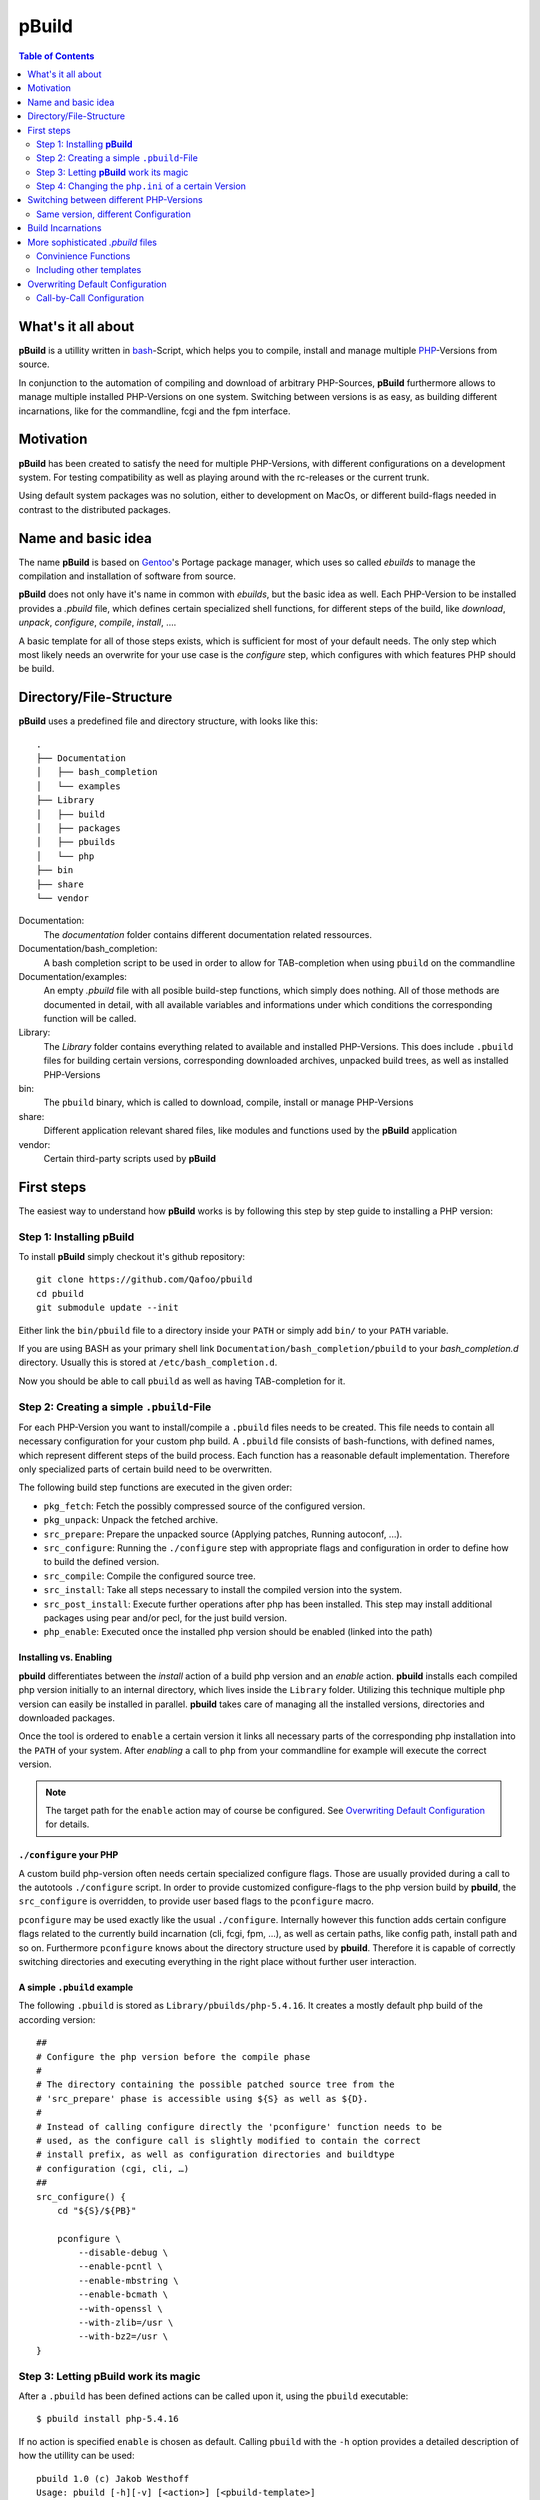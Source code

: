 ======
pBuild 
======

.. contents:: Table of Contents
    :depth: 2

What's it all about
===================

**pBuild** is a utillity written in `bash`__-Script, which helps you to compile,
install and manage multiple `PHP`__-Versions from source.

__ http://www.gnu.org/software/bash/
__ http://php.net

In conjunction to the automation of compiling and download of arbitrary
PHP-Sources, **pBuild** furthermore allows to manage multiple installed
PHP-Versions on one system. Switching between versions is as easy, as building
different incarnations, like for the commandline, fcgi and the fpm interface.

Motivation
==========

**pBuild** has been created to satisfy the need for multiple PHP-Versions, with
different configurations on a development system. For testing compatibility as
well as playing around with the rc-releases or the current trunk.

Using default system packages was no solution, either to development on MacOs,
or different build-flags needed in contrast to the distributed packages.

Name and basic idea
===================

The name **pBuild** is based on `Gentoo`__'s Portage package manager, which
uses so called *ebuilds* to manage the compilation and installation of software
from source.

__ http://www.gentoo.org/

**pBuild** does not only have it's name in common with *ebuilds*, but the basic
idea as well. Each PHP-Version to be installed provides a `.pbuild` file, which
defines certain specialized shell functions, for different steps of the build,
like *download*, *unpack*, *configure*, *compile*, *install*, ….

A basic template for all of those steps exists, which is sufficient for most of
your default needs. The only step which most likely needs an overwrite for your
use case is the *configure* step, which configures with which features PHP
should be build.

Directory/File-Structure
========================

**pBuild** uses a predefined file and directory structure, with looks like
this::

    .
    ├── Documentation
    │   ├── bash_completion
    │   └── examples
    ├── Library
    │   ├── build
    │   ├── packages
    │   ├── pbuilds
    │   └── php
    ├── bin
    ├── share
    └── vendor

Documentation:
    The *documentation* folder contains different documentation related
    ressources.

Documentation/bash_completion:
    A bash completion script to be used in order to allow for TAB-completion
    when using ``pbuild`` on the commandline

Documentation/examples:
    An empty `.pbuild` file with all posible build-step functions, which simply
    does nothing. All of those methods are documented in detail, with all
    available variables and informations under which conditions the
    corresponding function will be called.

Library:
    The *Library* folder contains everything related to available and installed
    PHP-Versions. This does include ``.pbuild`` files for building certain
    versions, corresponding downloaded archives, unpacked build trees, as well
    as installed PHP-Versions

bin:
    The ``pbuild`` binary, which is called to download, compile, install or
    manage PHP-Versions

share:
    Different application relevant shared files, like modules and functions
    used by the **pBuild** application

vendor:
    Certain third-party scripts used by **pBuild**

First steps
===========

The easiest way to understand how **pBuild** works is by following this step by
step guide to installing a PHP version:

Step 1: Installing **pBuild**
-----------------------------

To install **pBuild** simply checkout it's github repository::

    git clone https://github.com/Qafoo/pbuild
    cd pbuild
    git submodule update --init

Either link the ``bin/pbuild`` file to a directory inside your ``PATH`` or
simply add ``bin/`` to your ``PATH`` variable.

If you are using BASH as your primary shell link
``Documentation/bash_completion/pbuild`` to your `bash_completion.d` directory.
Usually this is stored at ``/etc/bash_completion.d``.

Now you should be able to call ``pbuild`` as well as having TAB-completion for
it.

Step 2: Creating a simple ``.pbuild``-File
-------------------------------------------

For each PHP-Version you want to install/compile a ``.pbuild`` files needs to
be created. This file needs to contain all necessary configuration for your
custom php build. A ``.pbuild`` file consists of bash-functions, with defined
names, which represent different steps of the build process. Each function has
a reasonable default implementation. Therefore only specialized parts of
certain build need to be overwritten.

The following build step functions are executed in the given order:

- ``pkg_fetch``: Fetch the possibly compressed source of the configured
  version.
- ``pkg_unpack``: Unpack the fetched archive.
- ``src_prepare``: Prepare the unpacked source (Applying patches, Running
  autoconf, ...).
- ``src_configure``: Running the ``./configure`` step with appropriate flags
  and configuration in order to define how to build the defined version.
- ``src_compile``: Compile the configured source tree.
- ``src_install``: Take all steps necessary to install the compiled version
  into the system.
- ``src_post_install``: Execute further operations after php has been
  installed. This step may install additional packages using pear and/or pecl,
  for the just build version.
- ``php_enable``: Executed once the installed php version should be enabled
  (linked into the path)


Installing vs. Enabling
^^^^^^^^^^^^^^^^^^^^^^^

**pbuild** differentiates between the *install* action of a build php version
and an *enable* action. **pbuild** installs each compiled php version initially
to an internal directory, which lives inside the ``Library`` folder. Utilizing
this technique multiple php version can easily be installed in parallel.
**pbuild** takes care of managing all the installed versions, directories and
downloaded packages.

Once the tool is ordered to ``enable`` a certain version it links all necessary
parts of the corresponding php installation into the ``PATH`` of your system.
After *enabling* a call to ``php`` from your commandline for example will
execute the correct version.

.. note:: The target path for the ``enable`` action may of course be
    configured. See `Overwriting Default Configuration`_ for details.

``./configure`` your PHP
^^^^^^^^^^^^^^^^^^^^^^^^

A custom build php-version often needs certain specialized configure flags.
Those are usually provided during a call to the autotools ``./configure``
script. In order to provide customized configure-flags to the php version build
by **pbuild**, the ``src_configure`` is overridden, to provide user based flags
to the ``pconfigure`` macro.

``pconfigure`` may be used exactly like the usual ``./configure``. Internally
however this function adds certain configure flags related to the currently
build incarnation (cli, fcgi, fpm, ...), as well as certain paths, like config
path, install path and so on. Furthermore ``pconfigure`` knows about the
directory structure used by **pbuild**. Therefore it is capable of correctly
switching directories and executing everything in the right place without
further user interaction.

A simple ``.pbuild`` example
^^^^^^^^^^^^^^^^^^^^^^^^^^^^

The following ``.pbuild`` is stored as ``Library/pbuilds/php-5.4.16``. It
creates a mostly default php build of the according version::

    ##
    # Configure the php version before the compile phase
    #
    # The directory containing the possible patched source tree from the
    # 'src_prepare' phase is accessible using ${S} as well as ${D}.
    #
    # Instead of calling configure directly the 'pconfigure' function needs to be
    # used, as the configure call is slightly modified to contain the correct
    # install prefix, as well as configuration directories and buildtype
    # configuration (cgi, cli, …)
    ##
    src_configure() {
        cd "${S}/${PB}"
        
        pconfigure \
            --disable-debug \
            --enable-pcntl \
            --enable-mbstring \
            --enable-bcmath \
            --with-openssl \
            --with-zlib=/usr \
            --with-bz2=/usr \
    }

Step 3: Letting **pBuild** work its magic
-----------------------------------------

After a ``.pbuild`` has been defined actions can be called upon it, using the
``pbuild`` executable::

    $ pbuild install php-5.4.16

If no action is specified ``enable`` is chosen as default. Calling ``pbuild``
with the ``-h`` option provides a detailed description of how the utillity can
be used::

    pbuild 1.0 (c) Jakob Westhoff
    Usage: pbuild [-h][-v] [<action>] [<pbuild-template>]

    The following actions are available:

    list:      Show a list of php version for which pbuilds exist
    download:  Download the needed archive for the given pbuild
    compile:   Compile the given pbuild and store it's build result inside the
               packages directory
    install:   Install the given pbuild to the specified php directory
    enable:    Enable the given pbuild to be available to the system
    disable:   Disable the given pbuild again, removing all linked entries inside
               the system
    clean:     Remove all previously created data for this pbuild (archive,
               build, install, link)

    Default: enable
    If no action is specified the enable action is automatically assumed.

    Most of those actions depend on each other and are therefore executed in
    a given order. (e.g. the enable action will automatically trigger download,
    compile and install as a prerequisite if necessary.) The pbuild system is
    capable of determining if certain steps need to be executed again or if all
    relevant information are available from a previous run.

    pbuild-templates can either be addressed by their canonical path or simply
    by there name. A quite inteligent lookup system will try to find the one you
    have been looking for.

    If neither an action nor a pbuild-template is specified a list of all
    available pbuilds from the pbuild directory is printed.

The tool automatically determines which steps/dependencies need to be
fullfilled in order to acomplish the selected action.

For example if a ``.pbuild`` has never been build before and is supposed to be
``enabled`` the following actions will be automatically executed in the correct
order:

1. ``download``
2. ``compile``
3. ``install``
4. ``enable``

No worries **pbuild** will tell you exactly what is going to happen before
actually doing anything::

    pbuild 1.0 (c) Jakob Westhoff
    [>] Using pbuild '/Users/jakob/devel/shell/pbuild/Library/pbuilds/php-5.4.16.pbuild'.
    [>] The following build steps will be executed in order: download compile install enable
    [>] The following incarnations will be build: cli fpm.
    [?] Should I commence the operation? [Y/n]

Once you acknowledge the operation the magic starts to happen. In the example
above **pbuild** will automatically download, configure, compile, install and
link the defined php version into your system. It will be build in a variety of
different incarnations. In this example a CLI as well as an FPM version will be
build. You can learn more about the build incarnation capabilities in the
chapter `Build Incarnations`_

By default all necessary executables and files will be linked to
``/usr/local``. For information about changeing this path prefix see the
section `Overwriting Default Configuration`.

After the **pbuild** has completed its work you should be able to simply
execute ``php``, ``pear``, ``pecl`` and everything else related to your build
php version. Of course this only works if ``/usr/local`` is in your current
``PATH``.

Step 4: Changing the ``php.ini`` of a certain Version
------------------------------------------------------

After having installed a pbp version using ``pbuild`` you most likely want to
supply it with a specialized ``php.ini``. Something like for example a valid
timezone should always be configured.

**pbuild**  automatically configures your build php version with a custome
``php.ini`` directory. Using this technique each version as well as each build
incarnation can be given its own dedicated configuration.

The ``php.ini`` configurations will be stored in ``/usr/local/php/etc``. The
path is followed by the build php version postfixed with the incarnation it
belongs to. With regards to the example above the following two ``php.ini``
would be available to configure the installed php version:

- ``/usr/local/etc/php/php-5.4.16_cli/php.ini``
- ``/usr/local/etc/php/php-5.4.16_fpm/php.ini``

Upon the first installed the distributed example configuration will
automatically be stored there. Once you made your changes reinstalling an
already configured php version will just utilize the ``php.ini`` already there.

For selecting another configuration directory base path see `Overwriting
Default Configuration`_


Switching between different PHP-Versions
========================================

Once you have compiled and installed multiple php versions you may easily
switch between those versions, by simply calling ``pbuild <desired php
version``. (alternatively: ``pbuild enable <desired php version>``). **pbuild**
will automatically detect that you already build and installed the selected
version and simply switch over all symlinks in your path to the desired
executables.

Therefore having multiple versions, or even differently configured builds of the
same version on your system, as well as switching between them is easy as pie.

Same version, different Configuration
-------------------------------------

To build multiple configurations of the same php version, you may simply attach
a buildname to the pbuild filename:
``php-5.4.16-some_arbitrary_build_name.pbuild``


Build Incarnations
==================

PHP comes in different flavors, as it may be used in different environments.
Every php version may be build for different use cases supporting different
connectivity features. Some of those may be combined in one executable. For
most of them this is however not possible. **pbuild** calls this different
builds *incarnations*.

Currently **pbuild** knows about the following incarnations:

- ``cli``
- ``fpm``
- ``fcgi``
- ``apxs``
- ``apxs2``

One or more of those incarnations may be selected to be build. **pbuild** will
automatically inject the correct configuration flags into its call to
``./configure`` in order to build the appropriate incarnations. As described in
the chapter `Step 4: Changing the php.ini of a certain Version`_ each
incarnation has it's own ``php.ini`` folder, which allows very specific
configuration of the installed environment. Unfortunately this means, that the
compile step is repeated once for every build incarnation.

By default the incarnations ``cli`` as well as ``fpm`` will be build, as those
the most commonly used environments these days. Of course it is possible to
overwrite this configuration. It is possible to either configure this setting
on a call by call basis to ``pbuild`` by simply prepending the
``BUILD_INCARNATIONS`` variable, followed by a space separated list of
incarnations to build, or in a more persistent manner using a static
configuration file. See ``Overwriting Default Configuration`` for details about
the second way.

An example for a dynamic selection of incarnations during a call to ``pbuild``
looks something like this::

    BUILD_INCARNATIONS="fcgi cli apxs2" pbbuild enable php-5.4.16-my_build_name

The exampe above would build the ``.pbuild`` file
``php-5.4.16-my_build_name.pbuild`` to be used with *fcgi*, *apache2* as well
as on the commandline (*cli*). Furthermore after building the version will
directly be enabled by linking the appropriate files.


More sophisticated `.pbuild` files
==================================

As described before ``.pbuild`` are a quite sophisticated way of configuring
a build. Those of you who have used Gentoo linux at some time should already be
familiar with the basic concept of this ebuild inspired system. The possibility
to overwrite each step of the build process, allows to create even the most
complex processing templates.

The ``Documentation`` folder houses detailed examples of all build steps, which
may be overwritten. Inside each function certain special variables, like
``${S}`` and ``${D}`` are available. The meaning and usage of those
variables is documented in each docblock of each of the build step functions.

- ``PBUILD``: full build path
- ``PB``: name of the pbuild (without extension and path)
- ``PN``: name of the "product" (usually php)
- ``PV``: version string of the pbuild
- ``PP``: product name plus version string (without the buildname)
- ``PE``: extra buildname of the pbuild (everything that comes after a minus
  behind the version string)

Convinience Functions
---------------------

In order to automatically handle often used tasks within those different build
steps a lot of convinience functions are available. Those functions are always
prefixed with the lower case letter ``p``. In most situations they are named
after their shell counterpart, like ``ppear``, ``pphp``, ``pconfigure``,
``pmkdir`` and ``pmake``. As those functions take into account the special
nature of the build environment the steps are executed in, they can easy your
life tremendously. Everytime an operation may be executed either manually, or
using those convinience functions, the convinience functions should be used, as
they might incorparate a certain amount of magic regarding the build process.

There are functions, which MUST be used instead of their counterparts, as their
special handling is essential to the build process. Those functions currently are:

- ``pconfigure``
- ``pmake``

A detailed documentation of all of those functions can be found in the
``Documents/Functions`` folder in form of generated API documentation.


Including other templates
-------------------------

If you want to *inherit* from other templates utilize the ``pinclude``
function. It will try to locate the selected ``.pbuild`` file exactly the same
way the ``pbuild`` executable does. A call to ``pinclude`` needs to be the
first call inside your template. It is issued outside of any other function.
After including another ``.pbuild`` as a basis you may overwrite all the
relevant parts of it as already described.

.. note:: A call to a *parent* implementation from within an overwritten
    function is currently not possible. If enough people have a use case for
    this I might implement a feature like this in the future.

A structural example of using ``pinclude`` does look like this::

    pinclude "some/folder/below/pbuilds/some_template.pbuild"

    src_configure() {
        ...
    }

    ...

Overwriting Default Configuration
=================================

**pbuild** assumes a lot of different configuration settings. Eventhough these
are mostly sane settings, there are a lot of environments and situations in
which you might want to override those settings.

The following settings may be overriden:

- ``PBUILD_DIR``: Directory containing the ``.pbuild`` files. (**Default**: ``Library/pbuilds``)
- ``PACKAGE_DIR``: Directory to store downloaded packages. (**Default**: ``Library/packages``)
- ``BUILD_DIR``: Directory used to utilize as temporary build folder for each
  php version. (**Default**: ``Library/build``)
- ``PHP_DIR``: Directory containing build and installed php versions, before
  they are activated. (**Default**: ``Library/php``)
- ``PHP_CONFIG_DIR``: Prefix for all stored ``php.ini`` config files.
  (**Default**: ``/usr/local/etc/php``)
- ``PHP_INSTALL_PREFIX``: Prefix used to link enabled php versions to.
  (**Default**: ``/usr/local``)
- ``BUILD_INCARNATIONS``: Incarnations to build by default. (**Default**: ``cli fpm``)

All of those options (mind the all uppercase names) may be overwritten on
a global, as well as a user level.

Globally an ``/etc/pbuild`` file may be created, which simply contains one or
more of the before mentioned options followed by an equalsign and the desired
value::

    # Comment lines may be created starting with a hash sign
    # Empty lines and stuff are of cause valid as well
    PBUILD_DIR="/some/other/absolute/path/to/a/build/directory"
    
    # Expansion of environment variables may be utilized using a dollar and
    # curly braces
    PHP_INSTALL_PREFIX="${HOME}/php"

    # Multiple build incarnations are specified using a space separated list
    BUILD_INCARNATIONS="fpm fcgi apxs2 cli"
    
    ...

If the configuration should not be global, but specific to the current user,
just store the file inside the corresponding homedir as ``.pbuildrc``. If both
files exist, both configurations will be automatically merged. The user
configuration has a higher priority then the global configuration and is
therefore capable of overwriting each of the global settings again.

Call-by-Call Configuration
--------------------------

A small subset of the available configuration options may be overwritten
dynamically during the calltime of the ``pbuild`` executable:

- ``BUILD_INCARNATIONS``
- ``PHP_INSTALL_PREFIX``
- ``PHP_CONFIG_DIR``

Those config options can be set as an evironment variable before or during
execution::

    BUILD_INCARNATIONS="fgi cli"
    pbuild install php-5.4.16

Alternative (one call)::

    BUILD_INCARNATIONS="fgi cli" pbuild install php-5.4.16

.. note:: This environment variables overwrite the global as well as the user
    configuration
